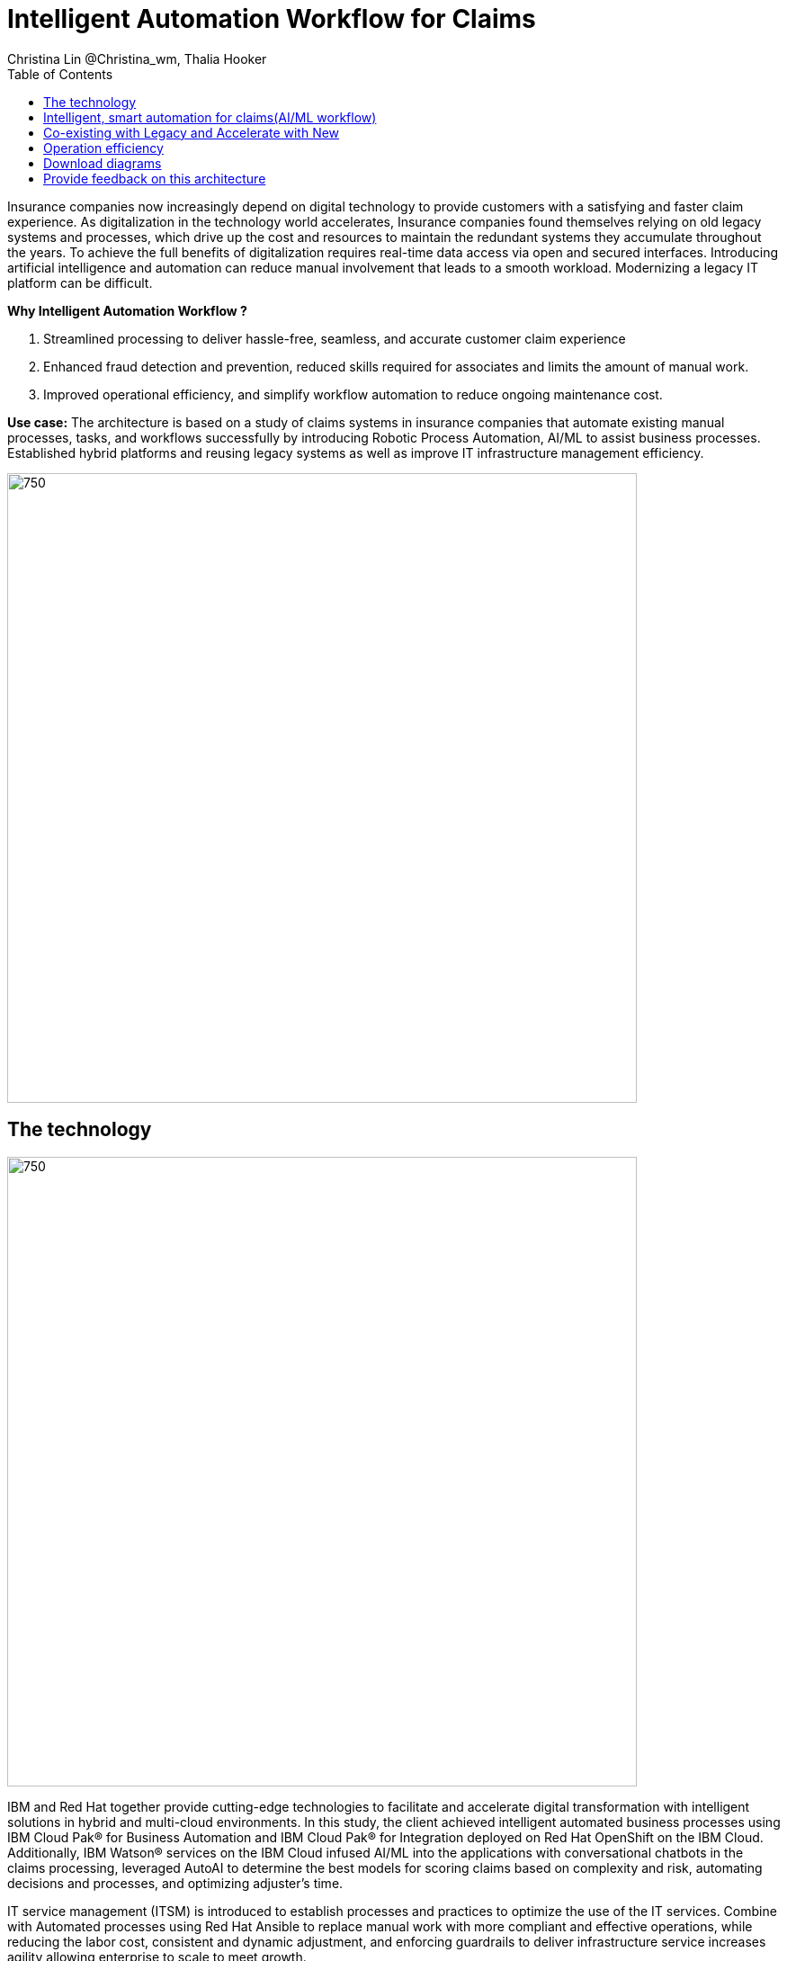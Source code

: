 = Intelligent Automation Workflow for Claims
Christina Lin @Christina_wm, Thalia Hooker
:homepage: https://gitlab.com/osspa/portfolio-architecture-examples
:imagesdir: images
:icons: font
:source-highlighter: prettify
:toc: left
:toclevels: 5
:hardbreaks:

Insurance companies now increasingly depend on digital technology to provide customers with a satisfying and faster claim experience. As digitalization in the technology world accelerates, Insurance companies found themselves relying on old legacy systems and processes, which drive up the cost and resources to maintain the redundant systems they accumulate throughout the years. To achieve the full benefits of digitalization requires real-time data access via open and secured interfaces. Introducing artificial intelligence and automation can reduce manual involvement that leads to a smooth workload. Modernizing a legacy IT platform can be difficult. 

====
*Why Intelligent Automation Workflow ?*

. Streamlined processing to deliver  hassle-free, seamless, and accurate customer claim experience
. Enhanced fraud detection and prevention, reduced skills required for associates and limits the amount of manual work.
. Improved operational efficiency, and simplify workflow automation to reduce ongoing maintenance cost.
====

*Use case:* The architecture is based on a study of claims systems in insurance companies that automate existing manual processes, tasks, and workflows successfully by introducing Robotic Process Automation, AI/ML to assist business processes. Established hybrid platforms and reusing legacy systems as well as improve IT infrastructure management efficiency.

<<<
--
image:https://gitlab.com/osspa/portfolio-architecture-examples/-/raw/main/images/intro-marketectures/intelligent-auto-claim-marketing-slide.png[750,700]
--

== The technology
--
image:https://gitlab.com/osspa/portfolio-architecture-examples/-/raw/main/images/logical-diagrams/intelligent-auto-claim-ld-detail.png[750, 700]
--

IBM and Red Hat together provide cutting-edge technologies to facilitate and accelerate digital transformation with intelligent solutions in hybrid and multi-cloud environments. In this study, the client achieved intelligent automated business processes using  IBM Cloud Pak® for Business Automation and  IBM Cloud Pak® for Integration deployed on Red Hat OpenShift on the IBM Cloud. Additionally, IBM Watson® services on the IBM Cloud infused AI/ML into the applications with conversational chatbots in the claims processing, leveraged AutoAI to determine the best models for scoring claims based on complexity and risk, automating decisions and processes, and optimizing adjuster's time. 


IT service management (ITSM) is introduced to establish processes and practices to optimize the use of the IT services. Combine with Automated processes using Red Hat Ansible to replace manual work with more compliant and effective operations, while reducing the labor cost, consistent and dynamic adjustment, and enforcing guardrails to deliver infrastructure service increases agility allowing enterprise to scale to meet growth. 



The following technology was chosen for this solution:

====
*Red Hat OpenShift* Kubernetes offering, the hybrid platform offering allow deployment across data centers,
private and public clouds as it brings choices and flexible for hosting system and services.

*Red Hat Ansible Automation Platform* operate, scale and delegate automate IT services, track changes an update inventory, prevent configuration drift and  integrated with ITSM.  

*Business Automation Workflow* automate business processes, case work, task automation with Robotic Process Automation (RPA) and Intelligent Automation such as conversation intelligence. 

*IBM Cloud Pak for Data* unify and simplify the collection, organization and analysis of data. 
====


== Intelligent, smart automation for claims(AI/ML workflow)
--
image:https://gitlab.com/osspa/portfolio-architecture-examples/-/raw/main/images/schematic-diagrams/intelligent-auto-claim-sd-aiml-workflow.png[750,700]
--

There are two personas supported in this schematic:
 
The *Customer / Claimant* high-level steps of this intelligent claims processing are:

. Customer / Claimant may use their mobile device to file a claim through a conversational (chatbot) implemented as Intelligent Virtual Agent implemented with IBM Watson Assistant and its associated Data Science Tooling. The Orchestrator (microservice) is initiated by this chatbot UI in the mobile device.
. The Orchestrator uses Digital Workers that can take actions on behalf of the human workers and thus off-load manual and repetitive work of the humans, such as:
Retrieving Weather data based on the accident location, date, and time
* Uploading pictures submitted by users in the mobile device to Image Recognition service
* Invoke Machine Learning (ML) to score / triage these claims as: Low, Medium, and Complex. This ML was implemented as an IBM Auto Claims Routing Accelerator developed with Data Science Tooling in IBM Watson Studio and AutoAI capabilities.
. Digital Workers update the Claims Service (microservice) that in turn, leverage integrations with the Legacy Claims systems and new Cloud-native applications. They can also implement Event Streaming Architectures – when events are coming in from chatbot, claims systems, underwriting, etc.
 
The *Insurer End User such as Adjuster / CSR / Admin* high-level steps of this intelligent claims processing are:

. Their entry point is the Claims Admin Dashboard web app that interacts through the Claims Service and similar technologies and integrations as the end user flow
. The Claims Admin Dashboard interacts with a Message consumer (IBM Event Streams, Red Hat Streams, Kafka) that implements the Event Streaming Architecture
. Similarly, the Claims Service interacts with a Dashboard message consumer (IBM Event Streams, Red Hat Streams, Kafka) that implements the Event Streaming Architecture




== Co-existing with Legacy and Accelerate with New
--
image:https://gitlab.com/osspa/portfolio-architecture-examples/-/raw/main/images/schematic-diagrams/intelligent-auto-claim-sd-strangler-pattern.png[750,700]
--

A. New process can be accessed via API  endpoint, which is managed by an API management platform for security and access control. The new process is a consolidation of new and existing processes (hence this is the interface of the strangler pattern.). When the process kick starts, it will call the other tasks, service and process through using API calls or through events.

B. The digital worker represents an activity. Depending on the needs, activities can be automated with AI where the decision or operation is done by the predetermined data model, a third party service from vendors or existing processes. When applying the strangler pattern, we can simply reuse the legacy processes and replace it with new AI enabled ones. 

C. Utilizing past investment by calling pre-existing processes. A common problem with calling the existing service or process is translating data formats. A connector here helps transform data input and output to the receiver and requester. The processes are often built in a closed system, to access it, using API or REST endpoints are commonly found, sometimes with much older systems, there might be a need to use a special connector for its protocols. 

D. A big part of needing to transform digitally is taking advantage of AI, the digital worker automatically requests predictions/decisions from a machine learning model from the machine learning platform. 

E. Customizing services for specific enterprise needs, are common and implemented with microservices. Digital work can call either a single service or orchestrated services.   

F. A unify dashboard is created for seamless user experience and enhanced real-time features were provided to customers via website and Apps. Open API give partner availability to amplify and provide better services. 


<<<
== Operation efficiency 
--
image:https://gitlab.com/osspa/portfolio-architecture-examples/-/raw/main/images/schematic-diagrams/intelligent-auto-claim-sd-itsm.png[750,700]
--

A. All infrastructure setup and configurations are stored as code using ansible playbooks, they are stored in a git repository for version control. (IaaS)

B. IT service management (ITSM) system is used to manage & support policies and processes for the IT services. Users can place their request which is automated to kick off a workflow or playbooks, where it will start provision/update or delete the target resource on prem or on cloud. Connected via API. 

C. Credentials and configuration are securely stored in the controller(can be configured to point elsewhere), which can be accessed when executing the playbooks. The automation does not end at the target, follow-ups such as scanning, syncing inventory, starting another business process, adding monitoring pieces and other configuration management, can run concurrently or sequentially with role-based controls. 

D. The targets to be created can be any resources on the cloud or in data centers.  Such as kubernete cluster, storage, VM, and network stacks. If a problem or failure occurs during execution, an incident will be created and sync back to ITSM for further tracking or reviewing. Additional components such as smart management were included as part of initial installation to add an extra layer of automated self-healing with incidents also recorded and sent back to ITSM. 

E. ServiceNow configuration management database and Ansible repository are in-sync with two way communication, this can keep accurate records of assets across multi-domain, disparate users, and teams. So all infrastructure information is up to date. 


== Download diagrams
View and download all of the diagrams above in our open source tooling site.
--
https://www.redhat.com/architect/portfolio/tool/index.html?#gitlab.com/osspa/portfolio-architecture-examples/-/raw/main/diagrams/intelligent-auto-claim.drawio[[Open Diagrams]]
--

== Provide feedback on this architecture
You can offer to help correct or enhance this architecture by filing an https://gitlab.com/osspa/portfolio-architecture-examples/-/blob/main/intelligent-auto-claim.adoc[issue or submitting a merge request against this Portfolio Architecture product in our GitLab repositories].